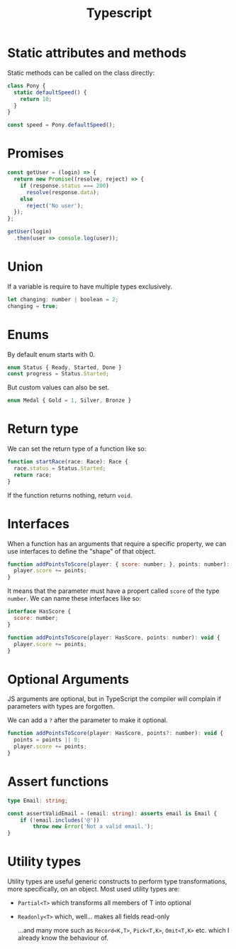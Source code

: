 #+TITLE: Typescript

* Static attributes and methods

  Static methods can be called on the class directly:

  #+BEGIN_SRC js
  class Pony {
	static defaultSpeed() {
	  return 10;
	}
  }

  const speed = Pony.defaultSpeed();
  #+END_SRC

* Promises

  #+BEGIN_SRC js
  const getUser = (login) => {
	return new Promise((resolve, reject) => {
	  if (response.status === 200)
		resolve(response.data);
	  else
		reject('No user');
	});
  };

  getUser(login)
	.then(user => console.log(user));
  #+END_SRC

* Union

  If a variable is require to have multiple types exclusively.

  #+BEGIN_SRC js
	let changing: number | boolean = 2;
	changing = true;
  #+END_SRC

* Enums

  By default enum starts with 0.

  #+BEGIN_SRC js
	enum Status { Ready, Started, Done }
	const progress = Status.Started;
  #+END_SRC

  But custom values can also be set.

  #+BEGIN_SRC js
	enum Medal { Gold = 1, Silver, Bronze }
  #+END_SRC

* Return type

  We can set the return type of a function like so:

  #+BEGIN_SRC js
	function startRace(race: Race): Race {
	  race.status = Status.Started;
	  return race;
	}
  #+END_SRC

  If the function returns nothing, return ~void~.

* Interfaces

  When a function has an arguments that require a specific property, we can use interfaces to define the "shape" of that object.

  #+BEGIN_SRC js
	function addPointsToScore(player: { score: number; }, points: number): void {
	  player.score += points;
	}
  #+END_SRC

  It means that the parameter must have a propert called ~score~ of the type ~number~. We can name these interfaces like so:

  #+BEGIN_SRC js
	interface HasScore {
	  score: number;
	}

	function addPointsToScore(player: HasScore, points: number): void {
	  player.score += points;
	}
  #+END_SRC

* Optional Arguments

  JS arguments are optional, but in TypeScript the compiler will complain if parameters with types are forgotten.

  We can add a ~?~ after the parameter to make it optional.

  #+BEGIN_SRC js
	function addPointsToScore(player: HasScore, points?: number): void {
	  points = points || 0;
	  player.score += points;
	}
  #+END_SRC

* Assert functions

  #+begin_src typescript
	type Email: string;

	const assertValidEmail = (email: string): asserts email is Email {
		if (!email.includes('@'))
			throw new Error('Not a valid email.');
	}
  #+end_src

* Utility types

  Utility types are useful generic constructs to perform type transformations, more specifically, on an object.
  Most used utility types are:

  - =Partial<T>= which transforms all members of T into optional
  - =Readonly<T>= which, well... makes all fields read-only

	...and many more such as =Record<K,T>=, =Pick<T,K>=, =Omit<T,K>= etc. which I already know the behaviour of.
